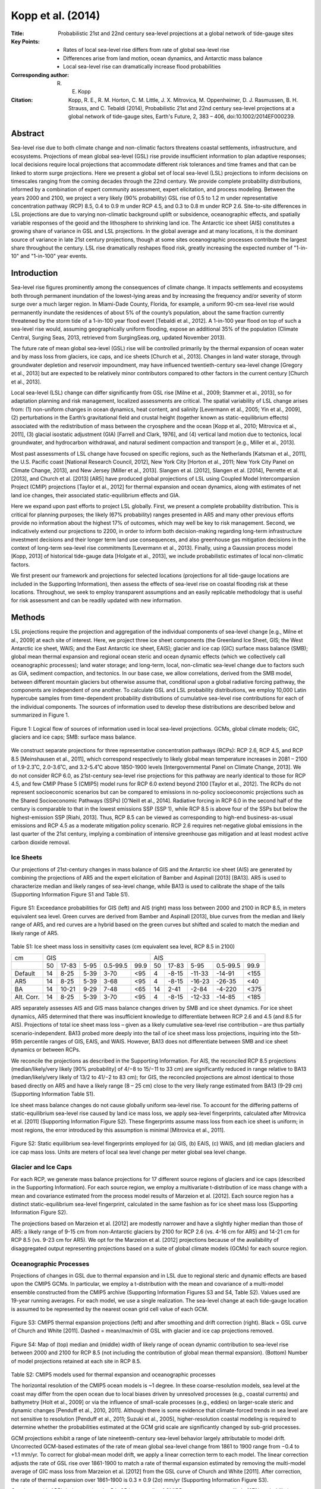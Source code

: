 ==================
Kopp et al. (2014)
==================

:Title: Probabilistic 21st and 22nd century sea-level projections at a global network of tide-gauge sites
:Key Points:
    - Rates of local sea-level rise differs from rate of global sea-level rise
    - Differences arise from land motion, ocean dynamics, and Antarctic mass balance
    - Local sea-level rise can dramatically increase flood probabilities

:Corresponding author: R. E. Kopp

:Citation: Kopp, R. E., R. M. Horton, C. M. Little, J. X. Mitrovica, M. Oppenheimer, D. J. Rasmussen, B. H. Strauss, and C. Tebaldi (2014), Probabilistic 21st and 22nd century sea-level projections at a global network of tide-gauge sites, Earth's Future, 2, 383 – 406, doi:10.1002/2014EF000239.

Abstract
--------

Sea-level rise due to both climate change and non-climatic factors threatens coastal settlements, infrastructure, and ecosystems. Projections of mean global sea-level (GSL) rise provide insufficient information to plan adaptive responses; local decisions require local projections that accommodate different risk tolerances and time frames and that can be linked to storm surge projections. Here we present a global set of local sea-level (LSL) projections to inform decisions on timescales ranging from the coming decades through the 22nd century. We provide complete probability distributions, informed by a combination of expert community assessment, expert elicitation, and process modeling. Between the years 2000 and 2100, we project a very likely (90% probability) GSL rise of 0.5 to 1.2 m under representative concentration pathway (RCP) 8.5, 0.4 to 0.9 m under RCP 4.5, and 0.3 to 0.8 m under RCP 2.6. Site-to-site differences in LSL projections are due to varying non-climatic background uplift or subsidence, oceanographic effects, and spatially variable responses of the geoid and the lithosphere to shrinking land ice. The Antarctic ice sheet (AIS) constitutes a growing share of variance in GSL and LSL projections. In the global average and at many locations, it is the dominant source of variance in late 21st century projections, though at some sites oceanographic processes contribute the largest share throughout the century. LSL rise dramatically reshapes flood risk, greatly increasing the expected number of "1-in-10" and "1-in-100" year events.

Introduction
------------

Sea-level rise figures prominently among the consequences of climate change. It impacts settlements and ecosystems both through permanent inundation of the lowest-lying areas and by increasing the frequency and/or severity of storm surge over a much larger region. In Miami-Dade County, Florida, for example, a uniform 90-cm sea-level rise would permanently inundate the residences of about 5% of the county’s population, about the same fraction currently threatened by the storm tide of a 1-in-100 year flood event [Tebaldi et al., 2012]. A 1-in-100 year flood on top of such a sea-level rise would, assuming geographically uniform flooding, expose an additional 35% of the population (Climate Central, Surging Seas, 2013, retrieved from SurgingSeas.org, updated November 2013).

The future rate of mean global sea-level (GSL) rise will be controlled primarily by the thermal expansion of ocean water and by mass loss from glaciers, ice caps, and ice sheets [Church et al., 2013]. Changes in land water storage, through groundwater depletion and reservoir impoundment, may have influenced twentieth-century sea-level change [Gregory et al., 2013] but are expected to be relatively minor contributors compared to other factors in the current century [Church et al., 2013].

Local sea-level (LSL) change can differ significantly from GSL rise [Milne et al., 2009; Stammer et al., 2013], so for adaptation planning and risk management, localized assessments are critical. The spatial variability of LSL change arises from: (1) non-uniform changes in ocean dynamics, heat content, and salinity [Levermann et al., 2005; Yin et al., 2009], (2) perturbations in the Earth’s gravitational ﬁeld and crustal height (together known as static-equilibrium effects) associated with the redistribution of mass between the cryosphere and the ocean [Kopp et al., 2010; Mitrovica et al., 2011], (3) glacial isostatic adjustment (GIA) [Farrell and Clark, 1976], and (4) vertical land motion due to tectonics, local groundwater, and hydrocarbon withdrawal, and natural sediment compaction and transport [e.g., Miller et al., 2013].

Most past assessments of LSL change have focused on specific regions, such as the Netherlands [Katsman et al., 2011], the U.S. Paciﬁc coast [National Research Council, 2012], New York City [Horton et al., 2011; New York City Panel on Climate Change, 2013], and New Jersey [Miller et al., 2013]. Slangen et al. [2012], Slangen et al. [2014], Perrette et al. [2013], and Church et al. [2013] [AR5] have produced global projections of LSL using Coupled Model Intercomparsion Project (CMIP) projections [Taylor et al., 2012] for thermal expansion and ocean dynamics, along with estimates of net land ice changes, their associated static-equilibrium eﬀects and GIA.

Here we expand upon past efforts to project LSL globally. First, we present a complete probability distribution. This is critical for planning purposes; the likely (67% probability) ranges presented in AR5 and many other previous efforts provide no information about the highest 17% of outcomes, which may well be key to risk management. Second, we indicatively extend our projections to 2200, in order to inform both decision-making regarding long-term infrastructure investment decisions and their longer term land use consequences, and also greenhouse gas mitigation decisions in the context of long-term sea-level rise commitments [Levermann et al., 2013]. Finally, using a Gaussian process model [Kopp, 2013] of historical tide-gauge data [Holgate et al., 2013], we include probabilistic estimates of local non-climatic factors.

We first present our framework and projections for selected locations (projections for all tide-gauge locations are included in the Supporting Information), then assess the effects of sea-level rise on coastal flooding risk at these locations. Throughout, we seek to employ transparent assumptions and an easily replicable methodology that is useful for risk assessment and can be readily updated with new information.


Methods
-------

LSL projections require the projection and aggregation of the individual components of sea-level change [e.g., Milne et al., 2009] at each site of interest. Here, we project three ice sheet components (the Greenland Ice Sheet, GIS; the West Antarctic ice sheet, WAIS; and the East Antarctic ice sheet, EAIS); glacier and ice cap (GIC) surface mass balance (SMB); global mean thermal expansion and regional ocean steric and ocean dynamic effects (which we collectively call oceanographic processes); land water storage; and long-term, local, non-climatic sea-level change due to factors such as GIA, sediment compaction, and tectonics. In our base case, we allow correlations, derived from the SMB model, between different mountain glaciers but otherwise assume that, conditional upon a global radiative forcing pathway, the components are independent of one another. To calculate GSL and LSL probability distributions, we employ 10,000 Latin hypercube samples from time-dependent probability distributions of cumulative sea-level rise contributions for each of the individual components. The sources of information used to develop these distributions are described below and summarized in Figure 1.

.. figure:: figures/kopp14/fig01.jpg
   :align: center
   :width: 50%

   Figure 1: Logical ﬂow of sources of information used in local sea-level projections. GCMs, global climate models; GIC, glaciers and ice caps; SMB: surface mass balance.

We construct separate projections for three representative concentration pathways (RCPs): RCP 2.6, RCP 4.5, and RCP 8.5 [Meinshausen et al., 2011], which correspond respectively to likely global mean temperature increases in 2081 – 2100 of 1.9-2.3˚C, 2.0-3.6˚C, and 3.2-5.4˚C above 1850-1900 levels [Intergovernmental Panel on Climate Change, 2013]. We do not consider RCP 6.0, as 21st-century sea-level rise projections for this pathway are nearly identical to those for RCP 4.5, and few CMIP Phase 5 (CMIP5) model runs for RCP 6.0 extend beyond 2100 [Taylor et al., 2012]. The RCPs do not represent socioeconomic scenarios but can be compared to emissions in no-policy socioeconomic projections such as the Shared Socioeconomic Pathways (SSPs) [O’Neill et al., 2014]. Radiative forcing in RCP 6.0 in the second half of the century is comparable to that in the lowest emissions SSP (SSP 1), while RCP 8.5 is above four of the SSPs but below the highest-emission SSP [Riahi, 2013]. Thus, RCP 8.5 can be viewed as corresponding to high-end business-as-usual emissions and RCP 4.5 as a moderate mitigation policy scenario. RCP 2.6 requires net-negative global emissions in the last quarter of the 21st century, implying a combination of intensive greenhouse gas mitigation and at least modest active carbon dioxide removal.

Ice Sheets
~~~~~~~~~~

Our projections of 21st-century changes in mass balance of GIS and the Antarctic ice sheet (AIS) are generated by combining the projections of AR5 and the expert elicitation of Bamber and Aspinall [2013] [BA13]. AR5 is used to characterize median and likely ranges of sea-level change, while BA13 is used to calibrate the shape of the tails (Supporting Information Figure S1 and Table S1).

.. figure:: figures/kopp14/figS01.png
   :align: center
   :width: 50%

   Figure S1:  Exceedance probabilities for GIS (left) and AIS (right) mass loss between 2000 and 2100 in RCP 8.5, in meters equivalent sea level. Green curves are derived from Bamber and Aspinall [2013], blue curves from the median and likely range of AR5, and red curves are a hybrid based on the green curves but shifted and scaled to match the median and likely range of AR5.

Table S1: Ice sheet mass loss in sensitivity cases (cm equivalent sea level, RCP 8.5 in 2100)

+------------+-------+-------+--------+---------+---------+-------+--------+--------+---------+---------+
|    cm      |                   GIS                      |                   AIS                       |
+------------+-------+-------+--------+---------+---------+-------+--------+--------+---------+---------+
|            |  50   | 17-83 |  5-95  | 0.5-99.5|  99.9   |  50   | 17-83  |  5-95  | 0.5-99.5|  99.9   |
+------------+-------+-------+--------+---------+---------+-------+--------+--------+---------+---------+
|   Default  |  14   | 8-25  |  5-39  | 3-70    |  <95    |  4    | -8-15  | -11-33 | -14-91  | <155    |
+------------+-------+-------+--------+---------+---------+-------+--------+--------+---------+---------+
|    AR5     |  14   | 8-25  |  5-39  | 3-68    |  <95    |  4    | -8-15  | -16-23 | -26-35  | <40     |
+------------+-------+-------+--------+---------+---------+-------+--------+--------+---------+---------+
|    BA      |  14   | 10-21 |  9-29  | 7-48    |  <65    |  14   | 2-41   | -2-84  | -4-220  | <375    |
+------------+-------+-------+--------+---------+---------+-------+--------+--------+---------+---------+
| Alt. Corr. |  14   | 8-25  |  5-39  | 3-70    |  <95    |  4    | -8-15  | -12-33 | -14-85  | <185    |
+------------+-------+-------+--------+---------+---------+-------+--------+--------+---------+---------+


AR5 separately assesses AIS and GIS mass balance changes driven by SMB and ice sheet dynamics. For ice sheet dynamics, AR5 determined that there was insufficient knowledge to differentiate between RCP 2.6 and 4.5 (and 8.5 for AIS). Projections of total ice sheet mass loss – given as a likely cumulative sea-level rise contribution – are thus partially scenario-independent. BA13 probed more deeply into the tail of ice sheet mass loss projections, inquiring into the 5th-95th percentile ranges of GIS, EAIS, and WAIS. However, BA13 does not differentiate between SMB and ice sheet dynamics or between RCPs.

We reconcile the projections as described in the Supporting Information. For AIS, the reconciled RCP 8.5 projections (median/likely/very likely [90% probability] of 4/−8 to 15/−11 to 33 cm) are significantly reduced in range relative to BA13 (median/likely/very likely of 13/2 to 41/−2 to 83 cm); for GIS, the reconciled projections are almost identical to those based directly on AR5 and have a likely range (8 – 25 cm) close to the very likely range estimated from BA13 (9-29 cm) (Supporting Information Table S1).

Ice sheet mass balance changes do not cause globally uniform sea-level rise. To account for the differing patterns of static-equilibrium sea-level rise caused by land ice mass loss, we apply sea-level fingerprints, calculated after Mitrovica et al. [2011] (Supporting Information Figure S2). These ﬁngerprints assume mass loss from each ice sheet is uniform; in most regions, the error introduced by this assumption is minimal [Mitrovica et al., 2011].

.. figure:: figures/kopp14/figS02.png
   :align: center
   :width: 50%

   Figure S2: Static equilibrium sea-level fingerprints employed for (a) GIS, (b) EAIS, (c) WAIS, and (d) median glaciers and ice cap mass loss. Units are meters of local sea level change per meter global sea level change.


Glacier and Ice Caps
~~~~~~~~~~~~~~~~~~~~

For each RCP, we generate mass balance projections for 17 different source regions of glaciers and ice caps (described in the Supporting Information). For each source region, we employ a multivariate t-distribution of ice mass change with a mean and covariance estimated from the process model results of Marzeion et al. [2012]. Each source region has a distinct static-equilibrium sea-level fingerprint, calculated in the same fashion as for ice sheet mass loss (Supporting Information Figure S2).

The projections based on Marzeion et al. [2012] are modestly narrower and have a slightly higher median than those of AR5: a likely range of 9-15 cm from non-Antarctic glaciers by 2100 for RCP 2.6 (vs. 4-16 cm for AR5) and 14-21 cm for RCP 8.5 (vs. 9-23 cm for AR5). We opt for the Marzeion et al. [2012] projections because of the availability of disaggregated output representing projections based on a suite of global climate models (GCMs) for each source region.


Oceanographic Processes
~~~~~~~~~~~~~~~~~~~~~~~

Projections of changes in GSL due to thermal expansion and in LSL due to regional steric and dynamic effects are based upon the CMIP5 GCMs. In particular, we employ a t-distribution with the mean and covariance of a multi-model ensemble constructed from the CMIP5 archive (Supporting Information Figures S3 and S4, Table S2). Values used are 19-year running averages. For each model, we use a single realization. The sea-level change at each tide-gauge location is assumed to be represented by the nearest ocean grid cell value of each GCM.

.. figure:: figures/kopp14/figS03.png
   :align: center
   :width: 50%

   Figure S3: CMIP5 thermal expansion projections (left) and after smoothing and drift correction (right). Black = GSL curve of Church and White [2011]. Dashed = mean/max/min of GSL with glacier and ice cap projections removed.

   
.. figure:: figures/kopp14/figS04.png
   :align: center
   :width: 50%

   Figure S4: Map of (top) median and (middle) width of likely range of ocean dynamic contribution to sea-level rise between 2000 and 2100 for RCP 8.5 (not including the contribution of global mean thermal expansion). (Bottom) Number of model projections retained at each site in RCP 8.5.


Table S2: CMIP5 models used for thermal expansion and oceanographic processes

The horizontal resolution of the CMIP5 ocean models is ~1 degree. In these coarse-resolution models, sea level at the coast may differ from the open ocean due to local biases driven by unresolved processes (e.g., coastal currents) and bathymetry [Holt et al., 2009] or via the influence of small-scale processes (e.g., eddies) on larger-scale steric and dynamic changes [Penduff et al., 2010, 2011]. Although there is some evidence that climate-forced trends in sea level are not sensitive to resolution [Penduff et al., 2011; Suzuki et al., 2005], higher-resolution coastal modeling is required to determine whether the probabilities estimated at the GCM grid scale are significantly changed by sub-grid processes.

GCM projections exhibit a range of late nineteenth-century sea-level behavior largely attributable to model drift. Uncorrected GCM-based estimates of the rate of mean global sea-level change from 1861 to 1900 range from −0.4 to +1.1 mm/yr. To correct for global-mean model drift, we apply a linear correction term to each model. The linear correction adjusts the rate of GSL rise over 1861-1900 to match a rate of thermal expansion estimated by removing the multi-model average of GIC mass loss from Marzeion et al. [2012] from the GSL curve of Church and White [2011]. After correction, the rate of thermal expansion over 1861–1900 is 0.3 ± 0.9 (2σ) mm/yr (Supporting Information Figure S3).

Consistent with AR5’s judgment that the 5th-95th percentile of CMIP5 output represents a likely (67% probability) range for global mean thermal expansion, we multiply the standard deviation of the t-distribution for oceanographic processes by 1.7.

Land Water Storage
~~~~~~~~~~~~~~~~~~

Following the approach of Rahmstorf et al. [2012], we estimate GSL change due to changes in water storage on land based upon the relationship between such changes and population (Supporting Information Figure S5). For changes in reservoir storage, we use the historical cumulative impoundment estimate of Chao et al. [2008]. We assume that reservoir construction is a sigmoidal function of population:

.. math::

   I = a \times \mathrm{erf}\left(\frac{{P(t) - b}}{{c}}\right) + I_0
   
where I is impoundment expressed in mm equivalent sea level (esl), P(t) is world population as a function of time, and the remaining variables are constants. The results imply a maximum additional impoundment of 6 mm (esl) on top of the current 30 mm; based on the discrepancy between the “nominal” and “actual” impoundment estimated by Chao et al. [2008], we conservatively allow a 2σ error in this estimate of ±50 %.

For the rate of groundwater depletion, we fit the estimates of Wada et al. [2012] and Konikow [2011] as linear functions of population, forced through the origin. The estimate of Wada et al. [2012] is based on fluxes estimated from a global hydrological model of groundwater recharge and a global database of groundwater abstraction, while that of Konikow [2011] uses a range of approaches depending on the data available for each aquifer. We take the mean and standard deviation of the two slopes estimated (0.06 ± 0.02 mm/yr/billion people) and allow an additional 2 error of ±50%, a level based upon the errors estimated by the authors of the two impoundment studies. In our main calculation, we do not include the water resource assessment model-based estimate of Pokhrel et al. [2012], which is about a factor of three higher than the other two estimates; we include this estimate in a sensitivity case.

We employ population projections derived from United Nations Department of Economics and Social Aﬀairs [2014]. We treat population as distributed following a triangular distribution, with the median, minimum, and maximum values corresponding to the middle, low, and high U.N. scenarios (10.9, 6.8, and 16.6 billion people in 2100, respectively). For scenarios in which population declines, we allow some reduction in impoundment, but do not allow impoundment to decrease below its year 2000 level.


Glacial Isostatic Adjustment, Tectonics, and Other Non-Climatic Local Effects
~~~~~~~~~~~~~~~~~~~~~~~~~~~~~~~~~~~~~~~~~~~~~~~~~~~~~~~~~~~~~~~~~~~~~~~~~~~~~

GIA, tectonics, and other non-climatic local effects that can be approximated as linear trends over the twentieth century are assumed to continue unchanged in the 21st and 22nd centuries. This is a good assumption for GIA, but imperfect for other processes. Tectonic processes can operate unsteadily, and a linear trend estimated from the historical record may be inaccurate. LSL rise related to fluid withdrawal is subject to engineering, resource depletion, market factors and policy controls, and might either increase or decrease in the future relative to historical levels. In addition, the trend estimates can encompass slow ocean dynamic changes that are close to constant over the historical record but could change in the future. Nonetheless, for a global analysis, assuming the continuation of observed historical changes offers the best currently feasible approach.

We estimate historical rates using a spatiotemporal Gaussian process model akin to that employed by Kopp [2013]. Sea level as recorded in the tide-gauge records (Permanent Service for Mean Sea Level, Tide-gauge data, retrieved from http://www.psmsl.org/data/obtaining/, accessed January 2014) is represented as the sum of three Gaussian processes: (1) a globally uniform process, (2) a regionally varying, temporally linear process, and (3) a regionally varying, temporally autocorrelated non-linear process. We allow for spatial non-stationarity in the Gaussian process prior by optimizing the hyperparameters separately for each of 15 regions (Supporting Information Table S4 and Figure S6). The posterior estimate of the second (linear) process at each site is used for forward projections. Mathematical details are provided in the Supporting Information.

Table S4: Optimized model hyperparameters by region


.. figure:: figures/kopp14/figS06.png
   :align: center
   :width: 50%

   Figure S6: Tide gauge sites and regions used in background rate calculation.


Post-2100 Projections
~~~~~~~~~~~~~~~~~~~~~

Indicative post-2100 projections are developed according to the methods described in the previous sections. For ice sheet mass balance, we continue the constant 21st century acceleration. For non-climatic factors that are approximated as linear in the 21st century, we continue the constant 21st century rate. For land water storage, we extend the population projections using the 22nd century growth rates of United Nations Department of Economics and Social Aﬀairs [2004] and use the same relationships of impoundment and groundwater depletion to population as in the 21st century (Supporting Information Figure S5). The number of GCM-based model results for GIC and oceanographic processes drops significantly beyond 2100 (Supporting Information Table S2), leading in these terms to a modest discontinuity and a reduction in variance in these terms at the start of the 22nd century (Supporting Information Figure S7). Acknowledging the limitations of these assumptions, we present post-2100 projections in tables rounded to the nearest decimeter.

Flood Probabilities
~~~~~~~~~~~~~~~~~~~

To examine the implications of our projections for coastal flooding, we combine Latin hypercube samples from the sea-level distribution for an illustrative subset of sites with maximum-likelihood generalized Pareto distributions (GPDs) estimated from observed storm tides after Tebaldi et al. [2012], updated to use the full historic record of hourly water levels available at each location. Hourly data for non-U.S. sites are from the University of Hawaii Sea Level Center (retrieved from uhslc.soest.hawaii.edu, May 2014). The estimated GPDs do not take into account any future changes in storm frequency, intensity, or track [e.g., Knutson et al., 2010], so projected future flood probabilities should be viewed primarily as an illustration.

Using the maximum-likelihood GPDs, we compute return levels corresponding to a set of representative return periods (e.g., the 1-in-10 or 1-in-100 year flood events). For each decade of each realization of LSL change, we then add the projected sea-level change and re-estimate a GPD. The result for each realization is a trajectory of probabilities over time for each of the original return levels. For example, for the 10-year event, the initial probability at 2000 is 10% per year and increases over time as sea-level rises. Cumulatively summing each decade’s expectation through the century, we compute the expected number of the original events by 2100. Under stationary sea levels, there would be one expected 1-in-100 year event and ten expected 1-in-10 year events between 2001 and 2100.


Sea-Level Projections
---------------------

Mean Global Sea-Level Projections
~~~~~~~~~~~~~~~~~~~~~~~~~~~~~~~~~

The cumulative 21st century GSL contribution of each component is shown in Figure 2 (for RCP 8.5) and in Table 1 and Supporting Information Figure S7 (for all RCPs). In the 21st century, thermal expansion and GIC provide the largest contributions to the median outcome and have narrower uncertainty ranges than the ice sheet contributions. AIS has the broadest uncertainty range, extending from a small negative contribution to sea level (presumably due to warming-induced increased snow accumulation) to a large positive contribution (requiring a substantial and/or widespread dynamic change).


.. figure:: figures/kopp14/fig02.jpg
   :align: center
   :width: 50%

   Figure 2: Projections of cumulative contributions of (a) the Greenland ice sheet, (b) the Antarctic ice sheet, (c) thermal expansion, and (d) glaciers to sea-level rise in RCP 8.5. Heavy = median, light = 67% range, dashed = 5th – 95th percentile; dotted = 0.5th-99.5th percentiles.


**Table 1**: GSL Projections. TE: Thermal expansion, LWS: Land water storage, H14: Horton et al. [2014], J12: Jevrejeva et al. [2012], S12: Schaeffer et al. [2012]. All values are cm above 2000 CE baseline except for AR5, which is above a 1986–2005 baseline.

+----------------------------------+----------------------------------------------+-------------------------------------+-------------------------------------+
|                                  |               RCP 8.5                        |               RCP 4.5               |               RCP 2.6               |
+----------------------------------+----+----------+-----------+-----------+------+----+-------+------+----------+------+----+-------+------+----------+------+
|             cm                   | 50 | 17-83    | 5-95      | 0.5-99.5  | 99.9 | 50 | 17-83 | 5-95 | 0.5-99.5 | 99.9 | 50 | 17-83 | 5-95 | 0.5-99.5 | 99.9 |
+----------------------------------+----+----------+-----------+-----------+------+----+-------+------+----------+------+----+-------+------+----------+------+
| 2100 - Components                                                                                                                                           |
+----------------------------------+----+----------+-----------+-----------+------+----+-------+------+----------+------+----+-------+------+----------+------+
| GIC                              | 18 | 14-21    | 11-24     | 7-29      | <30  |    |       |      |          |      |    |       |      |          |      |
+----------------------------------+----+----------+-----------+-----------+------+----+-------+------+----------+------+----+-------+------+----------+------+
| GIS                              | 14 | 8-25     | 5-39      | 3-70      | <95  |    |       |      |          |      |    |       |      |          |      |
+----------------------------------+----+----------+-----------+-----------+------+----+-------+------+----------+------+----+-------+------+----------+------+
| AIS                              |  4 | -8 to 15 | -11 to 33 | -14 to 91 | <155 |    |       |      |          |      |    |       |      |          |      |
+----------------------------------+----+----------+-----------+-----------+------+----+-------+------+----------+------+----+-------+------+----------+------+
| TE                               | 37 | 28-46    | 22-52     | 12-62     | <65  |    |       |      |          |      |    |       |      |          |      |
+----------------------------------+----+----------+-----------+-----------+------+----+-------+------+----------+------+----+-------+------+----------+------+
| LWS                              |  5 | 3-7      | 2-8       | -0 to 11  | <11  |    |       |      |          |      |    |       |      |          |      |
+----------------------------------+----+----------+-----------+-----------+------+----+-------+------+----------+------+----+-------+------+----------+------+


.. figure:: figures/kopp14/figS07.png
   :align: center
   :width: 50%

   Figure S7: Projections of (a) Greenland ice sheet, (b) Antarctic ice sheet, (c) thermal expansion, and (d) glacier contributions to sea-level rise in RCP 8.5 (red), RCP 4.5 (blue) and RCP 2.6 (green). Heavy = median, dashed = 67% range.


Adding samples from the component distributions together indicates a likely GSL rise (Figure 3 and Table 1) in RCP 8.5 of 0.6 – 1.0 m by 2100, with a very likely range of 0.5 – 1.2 m and a virtually certain (99% probability) range of 0.4 – 1.8 m. The right-skewed “fat tail” of the projections arises from the ice sheet components. Even in the low-emissions RCP 2.6 pathway, sea-level rise by 2100 very likely exceeds the 32 cm that would be projected from a simple linear continuation of the 1993 – 2009 rate [Church and White, 2011].

.. figure:: figures/kopp14/fig03.jpg
   :align: center
   :width: 50%

   Figure 3: Projections of GSL rise for the three RCPs. Heavy = median, dashed = 5th – 95th percentile, dotted = 0.5th – 99.5th percentiles.

Through the middle of the current century, GSL rise is nearly indistinguishable between the three forcing pathways (Figure 3 and Table 1). Only in the second half of the century do differences of >6 cm begin to emerge in either the median or the tails of the projections. By 2100, median projections reach 0.8 m for RCP 8.5, 0.6 m for RCP 4.5 and 0.5 m for RCP 2.6. By 2200, upper tail outcomes are clearly higher in the high-forcing pathway, yet there remains significant overlap in the ranges of all three pathways, with likely GSL rise by 2200 of 1.3 – 2.8 m in RCP 8.5 and 0.5 – 1.6 m in RCP 2.6. The overlap between RCPs is due in significant part to the large and scenario-independent uncertainty of AIS dynamics, even as the thermal expansion, GIC and, to a lesser extent, GIS contributions begin to differentiate (Supporting Information Figure S7).

The importance of different components to the GSL uncertainty varies with time. While in 2020 about two-thirds of the total variance in GSL is due to uncertainty in projections of thermal expansion, by 2050 in RCP 8.5 changes in ice sheet volume are responsible for more than half the variance and changes in thermal expansion for only about one-third. By 2100, AIS alone is responsible for half the variance, with an additional 30% due to GIS uncertainty and only 15% due to uncertainty in thermal expansion (Figure 4). Because the uncertainty in AIS mass loss is largely scenario-independent, its dominant contribution to variance holds across RCPs; indeed, it is even more dominant in lower emissions pathways where the contributions from other sources are smaller and more strongly constrained (Supporting Information Figure S8).

.. figure:: figures/kopp14/fig04.jpg
   :align: center
   :width: 50%

   Figure 4: Sources of variance in raw (a, c) and fractional terms (b, d), globally (a – b) and at New York City (c – d) in RCP 8.5. AIS: Antarctic ice sheet, GIS: Greenland ice sheet, TE: thermal expansion, Ocean: oceanographic processes, GIC: glaciers and ice caps, LWS: land water storage, Bkgd: local background effects.


.. figure:: figures/kopp14/figS08.png
   :align: center
   :width: 50%

   Figure S8: Sources of variance in raw (left) and fractional terms (right), for a range of sites under RCP 2.6.

Comparison With Other Global Projections
~~~~~~~~~~~~~~~~~~~~~~~~~~~~~~~~~~~~~~~~

By construction, our *likely* projections of GSL in 2100 are close to those of AR5 (Table 1), though differ slightly (e.g., in RCP 8.5 in 2100, 0.6 – 1.0 m vs. AR5’s 0.5 – 1.0 m) due to: (1) the drift correction to a possibly non-zero (0.3 ± 0.9 mm/yr) background thermal expansion, (2) the use of Marzeion et al. [2012] for GIC, and (3) the use of a year 2000 as opposed to 1985 – 2005 baseline. AR5 projections of GSL rise are lower than those from other sources, such as semi-empirical models [Rahmstorf , 2007; Schaeﬀer et al., 2012; Vermeer and Rahmstorf , 2009] and expert surveys [Horton et al., 2014]. However, AR5 only projects likely ranges; higher magnitudes of ice loss are implied if less likely outcomes are considered [Little et al., 2013a].

By using plausible information to complement the AR5 analysis, we project a very likely GSL rise in 2100 of 0.4 – 0.9 m for RCP 4.5, which compares to the 90% probability semi-empirical projections of 0.5 – 1.1 m [Jevrejeva et al., 2012] and 0.6 – 1.2 m [Schaeffer et al., 2012]. The widths of the semi-empirical very likely ranges are similar to those of our projections, with the entire distribution shifted to higher values. The 95th percentiles of these two semi-empirical projections resemble the 98th and 99th percentiles of our projection, respectively.

Horton et al. [2014] conducted a survey of 90 experts with a substantial published record in sea-level research. Their survey found likely/very likely sea-level rise by 2100 of 0.7 – 1.2/0.5 – 1.5 m under RCP 8.5 and 0.4 – 0.6/0.3 – 0.7 m under RCP 2.6. Our projections for RCP 2.6 are similar to those of the surveyed experts, with a slightly fatter upper tail, while the experts’ responses for RCP 8.5 are considerably fatter-tailed than our projections. The surveyed experts’ 83rd and 95th percentiles correspond to our 95th and 99th percentiles, respectively. Although Horton et al. [2014] did not probe the reasons why their surveyed experts different from AR5, we suggest it may be related to expectations about the behavior of Antarctica. As noted previously, high-end estimates of Antarctic mass loss from the expert elicitation of BA13 are higher than would be expected from the likely range of AR5 projections; our reconciled ice sheet projections significantly lower this contribution. (See also the sensitivity tests in section 4 for comparison.)

Our 99.9th percentile estimate for 2100 under RCP 8.5, 2.5 m, is consistent with other estimates of the maximum physically possible rate of sea-level rise in the 21st century [e.g., Miller et al., 2013]. It is higher than the 2.0 m estimate of Pfeffer et al. [2008], which corresponds to our 99.7th percentile. Comparing the individual contribution to Pfeffer et al.’s high-end projection shows that their projected GIC mass loss (55 cm) exceeds our highest projected value (32 cm), while their projections of GIS and AIS mass loss (53 and 62 cm, respectively) correspond to our 98th and 99th percentiles. Their projection of thermal expansion (30 cm) includes no uncertainty and corresponds to our 22nd percentile [cf., Sriver et al., 2012]. They do not include changes in sea-level rise resulting from changes in land water storage. As noted previously, the tail of the sea-level rise projections is dominated by the uncertainty in AIS mass loss, which is lower in Pfeffer et al. [2008] than in either our projections or BA13.

Local Sea-Level Projections: Patterns
~~~~~~~~~~~~~~~~~~~~~~~~~~~~~~~~~~~~~

Figure 5 displays the median LSL projections for RCP 8.5 in 2100 and the projection uncertainty, as reflected by the difference between the 17th and 83rd percentile levels. In Figure 6, we illustrate the relationship between LSL and GSL using three indices: (1) the median value of R, which we define as the ratio of LSL change driven by land ice and oceanographic components to GSL change driven by those same components (Figure 6a), (2) the uncertainty in R, reflected in Figure 6b by the difference between its 17th and 83rd percentile levels, and (3) the magnitude and uncertainty of background, non-climatic LSL change (Figure 6c). For sites where R is close to 1 and exhibits little uncertainty, GSL projections with adjustment for local land motion provide a reasonable estimate of LSL; for other sites, more detailed projections, such as those in this article, are necessary.

.. figure:: figures/kopp14/fig05.jpg
   :align: center
   :width: 50%

   Figure 5: (a) Median projection and (b) width of likely range of local sea-level rise (m) in 2100 under RCP 8.5.

.. figure:: figures/kopp14/fig06.jpg
   :align: center
   :width: 50%

   Figure 6: (a) Median ratio R of climatically driven LSL change to climatically driven GSL exchange (i.e., excluding land water storage and local land motion) in RCP 8.5 in 2100; (b) width of the 17th – 83rd percentile range of R; (c) mean estimates of background rate of sea-level rise due to GIA, tectonics, and other local factors (mm/yr). Open circles in bottom indicate sites where 2 $\sigma$ range spans zero.

The median value of R (Figure 6a) is within 5 % of unity at about a quarter of tide-gauge sites, with higher values in much of Oceania, the Indian Ocean, and southern Africa resulting from the static-equilibrium effects of land ice mass loss. R generally declines toward higher latitudes due to static-equilibrium effects, but with values elevated in northeastern North America and to a lesser extent the North and Baltic Seas by oceanographic processes. This pattern — with sea-level rise dampened near land ice and enhanced far from it and in the northwestern North Atlantic — resembles that found by previous studies [Kopp et al., 2010; Perrette et al., 2013; Slangen et al., 2012, 2014]. Uncertainty in R (Figure 6b) is also relatively small (likely range width of < 30 %) in the inhabited southern hemisphere and low-latitude northern hemisphere, with the range increasing northwards due to both the sensitivity of static-equilibrium effects to the particular distribution of shrinking land ice reservoirs and — especially in northeastern North America, the Baltic Sea, and the Russian Arctic — uncertainty in oceanographic processes (Supporting Information Figure S4).

Added on top of the climatically driven factors reflected in R are the global effects of land water storage (not shown in Figure 6) and the effects of local land motion (Figure 6c). Moderately high rates of land subsidence can be associated with GIA, as in the northeastern United States (e.g., 1.3 ± 0.2 mm/yr at New York City), while more extreme rates generally include contributions from fluid withdrawal, delta processes, and/or tectonics. Subsidence driven by fluid withdrawal and delta processes is high at sites such as Bangkok, Thailand (background rate of 11.9 ± 1.1 mm/yr at the Fort Phracula Chomklao tide gauge), Grand Isle, Louisiana (7.2 ± 0.5 mm/yr), Manila, the Philippines (background rate of 4.9 ± 0.6 mm/yr), and Kolkata, India (5.1 ± 1.0 mm/yr). Episodic tectonic factors play an important role in both subsidence and uplift in Japan, where average background rates can range from − 5.2 ± 0.7 mm/yr at Onahama to 18.0 ± 1.6 mm/yr at Toba. At high latitudes, GIA-related uplift gives rise to high background rates of sea-level fall, as can be seen in places like Juneau, Alaska, (− 14.9 ± 0.5 mm/yr), and Ratan, Sweden (− 9.3 ± 0.2 mm/yr). While some previous global projections have used physical models to incorporate GIA [e.g., Slangen et al., 2012, 2014], the current projections are to our knowledge the first to employ observationally based rates.

Local Sea-Level Projections: Examples
~~~~~~~~~~~~~~~~~~~~~~~~~~~~~~~~~~~~~

To illustrate the importance of local factors for sea-level rise projections, we consider several sites along the coasts of the United States where different factors dominate LSL change (Tables 2 and 3). While we focus on projections for RCP 8.5 as a way of highlighting the differences between GSL and LSL, similar considerations apply to other RCPs, which are shown in the tables.

**Table 2**: LSL Projections for New York, NY, USA (Bkgd: 1.31 ± 0.18 mm/yr), Sewell’s Point, VA, USA (Bkgd: 2.45 ± 0.29 mm/yr), Key West, FL, USA (Bkgd: 0.46 ± 0.41 mm/yy), Galveston, TX, USA (Bkgd: 4.56 ± 0.27 mm/yr), San Francisco, CA, USA (Bkgd: − 0.08 ± 0.18 mm/yr), Juneau, AK, USA (Bkgd: − 14.91 ± 0.53 mm/yr), Honolulu, HI, USA (Bkgd: − 0.20 ± 0.39 mm/yr), Cuxhaven, Germany (Bkgd: 1.00 ± 0.17 mm/yr), Stockholm, Sweden (Bkgd: − 5.01 ± 0.12 mm/yr), Kushimoto, Japan (Bkgd: 1.46 ± 0.80 mm/yr), Valparaiso, Chile (Bkgd: − 2.47 ± 0.79 mm/yr) in RCP 8.5, RCP 4.5 and RCP 2.6 emission scenarios.

**Table 3**: Components of LSL rise in 2100 for New York, NY, USA, Sewell’s Point, VA, USA, Key West, FL, USA, Galveston, TX, USA, San Francisco, CA, USA, Juneau, AK, USA, Honolulu, HI, USA, Cuxhaven, Germany, Stockholm, Sweden, Kushimoto, Japan, Valparaiso, Chile in RCP 8.5, RCP 4.5 and RCP 2.6 emission scenarios.

New York City experiences greater-than-global sea-level rise under almost all plausible projections, with a likely range of 0.7 – 1.3 m by 2100 under RCP 8.5. Three factors enhance sea-level rise at New York. First, due to its location on the subsiding peripheral bulge of the former Laurentide Ice Sheet, the site experiences GIA-related sea-level rise of 1.3 ± 0.2 mm/yr. Second, the rotational effects of WAIS mass loss increase
the region’s sea-level response to WAIS mass loss by about 20% [Mitrovica et al., 2009]. Third, as noted
in earlier papers [Kopp et al., 2010; Yin et al., 2009; Yin and Goddard, 2013], changes in the Gulf Stream may result in dynamic sea-level rise in the mid-Atlantic United States. This enhancement can be seen by examining the difference between oceanographic sea-level rise at New York and the global average, which has a median of 14 cm and a likely range of −6 to +35 cm. These three effects are partially counteracted by the ∼55 % reduction in the sea-level response due to GIS mass loss, associated with the gravitationally induced migration of water away from of this relatively proximal ice mass. Indeed, the climatic factors that amplify and reduce LSL rise relative to GSL rise are nearly balanced in the median projection (R = 1.03, with a likely range of 0.73 – 1.30), with GIA effects pushing local rise to levels that exceed the global rise.

Sewell’s Point in Norfolk, VA, is projected to experience higher-than-global mean sea-level rise due to the same factors as New York City: subsidence due to GIA, enhanced influence of WAIS mass loss, and exposure to changes in the Gulf Stream. Being located farther south along the U.S. East Coast, Norfolk experiences somewhat smaller ocean dynamic changes (median and likely ocean dynamic sea-level rise increment of 9 cm and −8 to 26 cm) but greater sea-level rise due to GIS mass loss (experiencing about ∼45 % less sea-level rise than the global mean). Its R value (1.00, likely range of 0.75 – 1.22) is similar to New York City. However, whereas New York City sits upon bedrock, Norfolk is located on the soft sediments of the Coastal Plain [Miller et al., 2013]. As a consequence, it is exposed to sea-level rise due to both natural sediment compaction and compaction caused by groundwater withdrawal, which increases the background non-climatic rate of sea-level rise to 2.5 ± 0.3 mm/yr. Accordingly, the likely range of LSL rise for RCP 8.5 in 2100 is 0.8 – 1.3 m.

Sea-level rise at Key West, Florida, is closer to the global mean, with a likely range in RCP 8.5 by 2100 of 0.6 – 1.1 m (median R = 1.00, likely range of 0.83 – 1.15, background rise of 0.5 ± 0.4 mm/yr). By contrast, the deltaic western Gulf of Mexico coastline experiences some of the fastest rates of sea-level rise in the world as a result of groundwater withdrawal and hydrocarbon production [Kolker et al., 2011; White and Tremblay, 1995]. At Galveston, Texas, a background subsidence rate of 4.6 ± 0.3 mm/yr drives a likely range of sea-level rise by 2100 in RCP 8.5 of 1.0 – 1.5 m. Because the uncertainty in subsidence rate is small relative to other sources of uncertainty, this causes a shift in the range rather than a broadening of overall uncertainty, as occurs at New York City (reflected in a likely R of 0.78 – 1.13, which is narrower than at New York City).

The Paciﬁc Coast of the contiguous United States is subject to considerable short length-scale sea-level rise variability due to tectonics, as can be seen by comparing the background non-climatic rate of sea-level rise at Los Angeles (− 1.1 ± 0.3 mm/yr) and nearby Santa Monica (− 0.6 ± 0.3 mm/yr). In general, sea-level rise on this coast is close to the global average, with a likely range in 2100 under RCP 8.5 at San Francisco of 0.6 – 1.0 m (median R = 0.96, likely 0.84 – 1.08, background rate of − 0.1 ± 0.2 mm/yr). The slightly lower-than-global projection is a result of smaller Greenland and GIC contributions due to proximity to these land ice reservoirs, though counterbalanced by enhanced sea-level rise from AIS mass loss. Ocean dynamic factors are projected to play a minimal role.

Farther north, the proximity of historic and modern glaciers controls LSL projections. At Juneau, predicted sea-level rise is dominated by a glacio-isostatic sea-level fall of 14.9 ± 0.5 mm/yr, interpreted as resulting primarily from the ongoing response to post-Little Ice Age glacial mass loss, with a secondary contribution from post-Last Glacial Maximum GIA [Larsen et al., 2005]. Moreover, shrinking glaciers in Alaska and western Canada cause about 2.4 mm of LSL fall at Juneau for every mm of global sea-level rise, which reduces the overall magnitude of sea-level rise caused by projected glacial mass loss (median R = 0.71, likely 0.59 – 0.83). As a consequence, under RCP 8.5 Juneau is likely to experience a sea level fall of 0.7 – 1.1 m by 2100.

Hawai‘i and other central Paciﬁc islands experience significantly greater-than-average sea-level rise resulting from land ice mass loss (20% enhancement for GIS, EAIS, and the median combination of shrinking glaciers, and 30% for WAIS, giving rise to median R = 1.13 and likely 0.98 – 1.26). The likely range of sea-level rise at Honolulu, Hawai‘i, is slightly higher than the global mean (0.6 – 1.1 m in 2100 under RCP 8.5, with a background rate of − 0.2 ± 0.4 mm/yr). The amplification relative to the global mean is more apparent in the tail of the projections, where ice sheet mass loss contributions constitute a larger proportion of the sea-level rise. As a consequence, the tail of sea-level rise is fatter at Hawai‘i than globally, with a 95th percentile in RCP 8.5 of 1.4 m (compared to GSL of 1.2 m) and a 99.5th percentile of 2.1 m (compared to GSL of 1.8 m).

A similar range of behaviors is seen outside the United States. At Cuxhaven, on the German North Sea coast, a slightly higher-than-global likely range of 0.6 – 1.1 m arises from a background subsidence rate of 1.0 ± 0.2 mm/yr. Because of its relative proximity to Greenland, Cuxhaven is less exposed to climatically driven sea-level rise than average (median R = 0.89, likely 0.62 – 1.15); unlike sites in eastern North America that are similarly close to Greenland, it does not experience a countervailing oceanographic sea-level rise. The city of Stockholm, Sweden, like Juneau, is experiencing a strong GIA-related uplift of −5.0 ± 0.1 mm/yr, leading to a likely sea-level rise of −0.4 to +0.8 m. Being farther from a large, actively shrinking glacier, however, Stockholm is in the median more exposed than Juneau to climatically driven sea-level change (median R = 0.83, likely 0.41 – 1.20).

Like Honolulu, the town of Kushimoto, in Wakayama Prefacture, Japan, is in the far-ﬁeld of the major ice sheets and most major glaciers. It is also exposed to a likely ocean dynamic sea-level rise of −5 to +18 cm in 2100. Together, these factors lead to a median R = 1.14, likely 0.98 – 1.28. Kushimoto also is experiencing tectonic subsidence, leading to a likely sea-level rise in 2100 of 0.8 – 1.3 m.

The city of Valparaiso, on the Chilean Paciﬁc coast, is experiencing tectonic uplift of 2.5 ± 0.8 and exposed to a likely ocean dynamic sea-level fall of −2 to 9 cm. Although it experiences about 30% less-than-global sea-level rise due to WAIS mass loss, it experiences a larger-than-average response to GIS, EAIS, and most glaciers; accordingly its overall sensitivity to sea-level rise is close to the global average (median R = 0.99, likely 0.90 – 1.08). All these factors together yield a likely 2100 sea-level rise 0.4 – 0.8 m.


Variance and Sensitivity Assessment
-----------------------------------

As shown in the previous section, LSL rise is controlled by different factors — both climatic and non-climatic — at different locations and intervals over the next two centuries. The analysis also reveals that the adopted risk tolerance (choice of exceedance probability) influences the importance of different components. Median outcomes will vary regionally, driven strongly by varying levels of subsidence and, in certain regions, oceanographic processes. High-end (low-probability) outcomes are driven, globally and in most locations, by uncertainty in the ice sheet contribution, with the Antarctic signal becoming dominant in the highest end of the tail, particularly later in the century (Figure 4 and Supporting Information Figures S8 and S9). This contribution varies less by location.

.. figure:: figures/kopp14/figS09.png
   :align: center
   :width: 50%

   Figure S9: Sources of variance in raw (left) and fractional terms (right), for a range of sites under RCP 8.5.


To test the robustness of our results, we examine three alternate assumptions regarding ice sheet mass loss and two alternative assumptions regarding the robustness of GCM projections (Supporting Information Tables S1 and S3):

1. AR: using a lognormal fit to the AR5 median and likely ranges of ice sheet mass balance (GIS almost unchanged from reconciled projections; for AIS, very likely range of −15 to 23 cm in RCP 8.5 by 2100)
2. BA: using a lognormal fit to the BA13 median and very likely projections of ice sheet mass balance (GIS: median 14 cm and very likely 9 – 29 cm; AIS: median 14 cm, very likely −2 to 83 cm)
3. Alt. Corr.: assuming positive correlations of 0.7 between WAIS and GIS and a negative correlation of −0.2 between EAIS and the other two ice sheets, following the main projections of Bamber and Aspinall [2013]
4. High GCM Confidence: assuming the very likely ranges estimated by the GCMs for oceanographic changes are very likely rather than likely ranges.
5. Reduced degrees of freedom (DOF): Assuming the GCMs collectively provide only six independent estimates of GIC and oceanographic change, due to non-independence of models.
6. Higher groundwater depletion (GWD): The ratio of groundwater depletion to population is treated as a triangular distribution, with the minimum, median, and maximum estimated respectively from Konikow [2011], Wada et al. [2012] and Pokhrel et al. [2012].

**Table S1**: Ice sheet mass loss in sensitivity cases (cm equivalent sea level, RCP 8.5 in 2100)

**Table S3**: Sensitivity tests (cm, RCP 8.5 in 2100) for GSL and LSL in set of locations.

At a global level and at most locations, the two alternative characterizations of ice sheet mass changes have the largest effects, with the median sea-level rise under RCP 8.5 in 2100 varying between 79 cm under default assumptions and case AR and 91 cm under case BA. The effect is larger in the tails, with 99.5th percentile projections of 140 cm under AR, 176 cm under default assumptions, 187 cm under Alt. Corr., and 300 cm under BA. Varying the confidence in GCMs, by contrast, has little global effect. Although the per-capita rate of groundwater depletion estimated from Pokhrel et al. [2012] is about three times that of the Wada et al. [2012], the overall effect of the Higher GWD assumption is small due to the magnitude of other uncertainties; this case experiences 3 cm extra GSL rise at the 5th percentile, 4 cm at the median, and 6 cm at the 99.5th percentile.

While all LSL projections are sensitive to assumptions about ice sheet behavior, some are sensitive to assumptions about confidence in GCM output. Due to the wide range of projections in the CMIP5 ensemble at New York City [Yin, 2012], the 99.5th percentile projections are 212 cm under default assumptions, 205 cm under High GCM Confidence, and 232 cm under Reduced DOF. Even at New York City, however, GCM uncertainty remains secondary to ice sheet uncertainty; the 99.5th percentile is 178 cm under AR, 212 cm under Alt. Corr., and 359 cm under BA. Moreover, the significance of GCM uncertainty can be quite small: at the sites discussed above, the difference between the 99.5th percentiles of the High GCM Conﬁdence and Reduced DOF cases under RCP 8.5 in 2100 is 27 cm at New York, 19 cm at Sewell’s Point, 12 cm at Cuxhaven, 9 cm at Galveston, and 6 cm or less at Honolulu, Juneau, Key West, Kushimoto, San Francisco, and Valparaiso. A large difference (55 cm) at Stockholm may reflect differences between GCMs in the representation of the semi-closed Baltic Sea.

These sensitivity analyses are not exhaustive. There remains a need for improved ice sheet models to allow robust projections of the ice sheet component without heavy reliance upon expert elicitation. However, the development of such models is hindered by the limited consensus on the magnitude of positive and negative feedbacks on ice loss, such as those involving (a) temperature and snow albedo [Picard et al., 2012], (b) forest ﬁres and snow albedo [Keegan et al., 2014], (c) snowfall and ice sheet discharge [Winkelmann et al., 2012], (d) grounding line retreat [Joughin et al., 2014; Rignot et al., 2014; Schoof , 2007],(e) static-equilibrium sea-level and grounding line retreat [Gomez et al., 2010, 2012, 2013], (f ) meltwater, ocean temperature, sea ice, and snowfall [Bintanja et al., 2013], and (g) ice-cliff collapse [Bassis and Walker, 2012; Pollard and DeConto, 2013]. The wide range of projections and underlying uncertainties in continental-scale model projections pose challenges for interpreting the likelihood of their results [Bindschadler et al., 2013]. It is possible, however, that incomplete information could be better integrated in a probabilistic framework [Little et al., 2013a, 2013b].

Furthermore, structural errors in models of other sea level components remain probable. These errors (e.g., a systematic bias caused by a missing process and/or feedback) may have a large impact on tails. Here, we do not attempt to perform a systematic analysis. However, we believe that this framework may be used to effectively allow for these possibilities to be considered. The subjective judgment applied in formulating these distributions is explicit and may be revisited over time.

Implications for Coastal Flooding
---------------------------------

Since our projections provide full probability distributions, they can be combined with extreme value distributions to estimate the expected number of years in which flooding exceeds a given elevation, integrated over a given interval of time. Note that this is different from the expected number of flood events in a single year; the question here is not, “what is the probability of a flood of at least height X, given the projected sea-level change in 2050?” but, “in how many years between 2000 and 2050 do we expect floods of at least height X, given the projected pathway of sea level change?” Table 4 shows the expected number of years under each RCP with current “1-in-10 year” (10% probability per year) and “1-in-100 year” (1% probability per year) flood events for a selection of sites over 2001 – 2030, 2001 – 2050, and 2001 – 2100. Figure 7 shows the expected fraction of years with at least one event at the New York City, Key West, Cuxhaven, and Kushimoto tide gauges for a range of heights and the same periods of time under RCP 8.5; additional tide gauges and RCPs are shown in Supporting Information Figure S10.

**Table 4**: Expected number of years with flood events of a given height under different RCPs. Heights for U.S. sites are with respect to the local mean higher high water datum for the 1983–2001 epoch. Heights for non-U.S. sites are with respect to the local mean sea level datum for the 1983–2001 epoch.

.. figure:: figures/kopp14/fig07.jpg
   :align: center
   :width: 50%

   Figure 7: Expected fraction of years with flooding at tide gauges in excess of a given height under stationary sea level (black) and RCP 8.5 over 2001 – 2030 (blue), 2050 (green) and 2100 (red). Grey vertical lines indicate the current 1-in-10 and 1-in-100 year flood levels. Heights are relative to mean higher high water for U.S. sites and mean sea level for non-U.S. sites.


.. figure:: figures/kopp14/figS10.png
   :align: center
   :width: 50%

   Figure S10. Expected fraction of years with flooding at tide gauges in excess of a given height under stationary sea level (solid black), RCP 2.6 (dot-dashed), RCP 4.5 (dashed) and RCP 8.5 (solid), over 2001 to 2030 (blue), 2050 (green) and 2100 (red). Grey vertical lines indicate the current 1-in-10 and 1-in-100 year flood levels. Heights are relative to mean higher high water for U.S. sites and mean sea level for non-U.S. sites.

At seven of the nine sites considered (New York, Sewell’s Point, Key West, Galveston, San Francisco, Kushimoto, and Valparaiso, though not Cuxhaven or Stockholm), the expected number of years with current 1-in-10 year flood events, integrated over the 21st century, is under all RCPs at least five times larger than the 10 that would be predicted without sea-level rise. At the same seven sites, the expected number of years in the 21st century with current 1-in-100 year flood events is at least four times higher under RCP 2.6 and at least 8 times higher under RCP 8.5 than the 1 that would be expected without sea-level rise.

The increase in expected flood events is influenced both by the magnitude of projected LSL rise and by the range of past flood events. The latter is reflected in the difference between the 1-in-10 year and 1-in-100 year flood elevations, which will be larger at tide gauges that have experienced more extreme flood events. New York City and Cuxhaven are projected to experience fairly high sea-level rise (likely 0.7 to 1.3 m and 0.6 to 1.1 m by 2100 under RCP 8.5, respectively) but have also historically experienced large flood events, with the 1-in-100 year flood level about 70 cm higher than the 1-in-10 year flood level. Under RCP 8.5, these two sites respectively expect nine and four 1-in-100 year floods over the 21st century — the same as would be expected for 1-in-11 year and 1-in-25 year events without sea-level rise.

Stockholm has experienced fairly few large flood events, with the 1-in-100 year flood level only about 20 cm higher than the 1-in-10 year flood level, but also has a low projected sea-level rise (likely –0.2 to 0.5 m). As a consequence, it also expects nine 1-in-100 year floods over the 21st century under RCP 8.5. Key West, by contrast, has a projected sea-level rise similar to Cuxhaven but has not experienced as many large flood events. The 1-in-100 year flood level there is only about 23 cm higher than the 1-in-10 year flood level. Accordingly, it is expected to experience 48 years over the 21st century with a 1-in-100 year flood event, about the same as would be expected for a 1-in-2 year event without sea-level rise

The most extreme case among the nine sites considered is Kushimoto, which both has a large projected sea-level rise (likely 0.8 – 1.3 m by 2100) and has experienced few large flood events, with the 1-in-100 year flood level just 10 cm higher than the 1-in-10 year flood level. Over the course of the 21st century, under all RCPs, Kushimoto is expected to experience more than 60 years with flooding exceeding the current 1-in-100 year flood level.

Sea-level rise allowances [Hunter et al., 2013] quantify the amount by which a structure needs to be raised so that its current flood probability remains unchanged. For example, the U.S. National Flood Insurance Program’s Special Flood Hazard Areas are deﬁned as areas with a 1% per year flood probability [National Flood Insurance Program, 2013]. A corresponding sea-level rise allowance would indicate the height above the current 1-in-100 year flood zone that would maintain an average 1% per year flood probability over the period of interest. Note that, because the allowance is with respect to flood risk integrated over time, its magnitude is less than that of the sea-level change expected by the end of the period of interest. At New York City, a project with a 2001–2030 lifetime, such as a house with a 30-year mortgage, would need to be elevated by 17 cm above the no-sea-level-rise 1-in-100 year flood zone to maintain a 1% per year flood probability. An infrastructure project with a 2001–2050 lifetime would need to be raised 26 cm, while a project with a 2001–2100 life time would need to be elevated by 52–69 cm, depending on the emissions trajectory (Figure 7).


Cautions
--------

In addition to highlighting the sensitivities and research needs noted in section 4, we raise several cautions in interpreting our projections.

First, in the near-term, internal variability in sea-level rise [e.g., Bromirski et al., 2011] makes estimation of precise timing of LSL change difficult. Most sites experience interannual variability with a 2 sigma ($\sigma$) range of about 4 – 10 cm [Hay et al., 2013; Kopp et al., 2010]. At the illustrative sites we consider, the difference between the 17th and 83rd percentile projections exceeds the decimeter level between 2030 and 2050. Until this threshold is reached, year-to-year variability will be comparable to the uncertainty in projections.

Second, as previously noted, historically estimated background rates of local, non-climatic processes may not continue unchanged. For example, while we project 72 ± 5 cm of 21st century sea-level rise due to non-climatic factors at Grand Isle, Louisiana, changes in fluid withdrawal could reduce the projection [Blum and Roberts, 2012].

Third, our background rate estimates are the result of an algorithm applied to a global database of tide-gauge data, with different sites having been subjected to different degrees of quality control. Some tide-gauge sites may have experienced datum shifts or other local sources of errors not identified by the analysis. We recommend that users of projections for practical applications in specific regions scrutinize local tide-gauge records for such effects.

Fourth, our flood probability estimates should be viewed indicatively. They are based on hourly tide-gauge records that may be of insufficient length to capture accurately the statistics of rare flood events. They do not account for projected changes in tropical or extratropical cyclone climatology, such as the expectation that Category 4 and 5 hurricanes may become more frequent in the North Atlantic [e.g., Bender et al., 2010] and perhaps globally [Emanuel, 2013]. They are developed for specific tide-gauge locations where flood risk is likely indicative of, but not identical to, risk for the wider vicinity, due to variation in local topography and hydrodynamics. Nonetheless, they do highlight the inadequacy of flood risk assessments based on historic flood probabilities for guiding long-term decisions in the face of ongoing sea-level rise.


Conclusions
-----------

Assessments of climate change risk, whether in the context of evaluation of economic costs or the planning of resilient coastal communities and ecosystem reserves, require projections of sea-level changes that characterize not just likely sea-level changes but also tail risk. Moreover, these projections must estimate sea-level change at specific locations, not just at the global mean. They must also cover a range of timescales relevant for planning purposes, from the 30-year time scale of a typical U.S. mortgage, to the > 50 year lifetime of long-lived infrastructure projects, to the > 1 century lifetime of the development effects of infrastructure investments. In this article, we synthesize several lines of information, including model projections, formal expert elicitation, and expert assessment as embodied in the Intergovernmental Panel on Climate Change’s Fifth Assessment Report, to generate projections that fulfill all three desiderata.

Under RCP 8.5, we project a very likely mean global sea-level rise of 0.5 – 1.2 m by 2100 and 1.0 – 3.7 m by 2200, which under the strong emissions mitigation of RCP 2.6 is lowered to 0.3 – 0.8 m by 2100 and 0.3 – 2.4 m by 2200. Local sea-level rise projections differ from the global mean due to differing background rates of non-climatic sea-level change, spatially variable responses to different land ice reservoirs due to static-equilibrium effects, and spatially variable ocean steric and dynamic changes. Static-equilibrium effects lead to a tendency for greater-than-global sea-level rise in the central and western Paciﬁc Ocean. Mid-latitude and high-latitude sites in North America and Europe are generally less exposed to climatically driven sea-level change, with the exception of northeastern North America, which has potential for a high oceanographic sea-level contribution. At most sites, by the end of the century, uncertainty is due primarily to uncertainty in AIS mass loss, though oceanographic uncertainty is also a major term at sites where oceanographic processes may make a significant contribution to sea-level rise.

Probabilistic projections of future local sea-level rise pathways can be combined with statistical or hydrodynamic flood projections to estimate flood probabilities that more accurately assess the risks relevant to structures and populations. Projected sea-level rise can dramatically change estimated risks; at the Battery in New York City, for example, we project over the 21st century an expected nine years with “1-in-100 year”’ flood events under RCP 8.5 and four under RCP 2.6. Such projections, especially if improved or augmented by more detailed storm and flood models that include factors such as changes in tropical and extratropical cyclone climatology and by hydrodynamic models of overland flooding, can guide insurance, land use planning, and other forms of coastal climate change risk management.


Supplementary methods
---------------------

Ice sheet mass loss
~~~~~~~~~~~~~~~~~~~

To reconcile the AR5 and BA13 projections of ice sheet mass loss, we first fit log-normal distributions to the rates of ice mass change in 2100 for AR5 and BA13. Assuming linear increases in ice loss rates from the levels of 2000–2011 [Shepherd et al., 2012], we calculate a distribution of cumulative ice sheet mass loss at each time point. We then shift the BA13-derived projections by a constant, so that their medians agree with those of the AR5-derived projections. Since BA13 separates WAIS and EAIS while AR5 does not, we approximate the median ‘AR5’ WAIS contribution by scaling the AR5 median AIS estimate by the ratio of the median BA13 WAIS projection to the median BA13 AIS projection. Finally, we apply a multiplier to the difference from the median so that the derived distribution matches the 67% probability AR5 range. We use separate multipliers for outcomes above and below the median projections. For example, for RCP 8.5 in 2100, we decrease the RCP 8.5 projections for AIS by 10 cm (from 14 cm to 4 cm), then multiply positive deviations from the median by 0.4 and negative deviations by 1.0. We use the same scale factors for WAIS and for total AIS. The resulting distributions are shown in Table S1 and Figure S1.


Glacier and ice caps
~~~~~~~~~~~~~~~~~~~~

We project mass loss for seventeen glacier and ice cap source regions: Alaska, Western Canada and the United States, Ellesmere Island, Ban Island, the Greenland periphery, Iceland, Svalbard, Scandinavia, Kamchatka, Novaya Zemlya, the Alps, the Caucasus, the northern Himalayas, the southern Himalayas, the low latitude Andes, Patagonia, and New Zealand. (Following AR5, Antarctic peripheral glaciers and ice caps are included in the calculation of AIS mass loss.)


Oceanographic processes
~~~~~~~~~~~~~~~~~~~~~~~

The ‘zostoga’ or (for the GFDL models) ‘zosga’ variables were used for GSL, while for LSL the global term was added to the local dynamic sea level anomaly, given by the difference between ‘zos’ and the global mean of ‘zos’.

To account for identifiable problems with specific models (for example, the way some models, such as MIROC-ESM, handle inland seas), we remove on a site-by-site basis projections that have an amplitude in 2100 more than ten times the median local amplitude. In cases where the standard deviation of projections in 2100 (after removal of the extreme outliers identified by the median amplitude) is greater than 20 cm, we also remove models that deviate from the mean by more than three standard deviations. Finally, to account for discrepancies in the accounting of sea surface height where there is sea ice coverage, we exclude MIROC and GISS models at latitudes greater than 50 degrees. Figure S4 shows the median and likely range of the projected ocean dynamic contribution to RCP 8.5 in 2100 (excluding the effects of global mean thermal expansion), as well as the number of models contributing to the assessment at each site after the removal of outliers.


Gaussian process model for tide gauge data
~~~~~~~~~~~~~~~~~~~~~~~~~~~~~~~~~~~~~~~~~~

The Gaussian process prior for sea level has a mean given by the GIA projections of the ICE-5G VM2-90 model [Peltier , 2004] and a covariance given by the covariance function $k(r_1,t_1,r_2,t_2)$. The covariance is the sum of three terms: one representing GSL change ($k_{global}$), one representing linear local and regional sea-level changes ($k_{linear}$), and one representing non-linear local and regional sea-level changes ($k_{nonlin}$). The covariance function is given by
$$ k(r_1,t_1,r_2,t_2) = k_{global}(t_1,t_2) + k_{linear}(r_1,t_1,r_2,t_2) + k_{linear}(r_1,t_1,r_2,t_2) + k_{nonlin}(r_1,t_1,r_2,t_2) $$ (S1)

$$ k_{global}(t_1,t_2) = \theta^2_1 t_1 t_2 + \theta^2_2 C(| t_2-t_1 | /\theta_3,\theta_4) $$ (S2)

$$ k_{linear}(r_1,t_1,r_2,t_2) = \theta^2_5 t_1 t_2 \times (\theta_7 \delta_{r1,r2} + (1 - \theta_7) \times D(\alpha(r_1, r_2)/\theta_6)) + \delta_{r1,r2} \theta^2_\Delta $$ (S3)

$$ k_{nonlin}(r_1,t_1,r_2,t_2) = \theta^2_8 C( | t_2 - t_1 | /\theta_9,\theta_{10}) \times (\theta_{11}\delta_{r1,r2} + (1 - \theta_{11}) \times D(\alpha(r_1, r_2)/\theta_{12})) $$ (S4)

$$ \theta_\Delta = 50 \sqrt{\theta^2_1 + \theta^2_5} $$ (S5)

$$ C(r,v) = \frac{2^{1-v}}{\Gamma(v)} (\sqrt{2v}r)^v K_v (\sqrt{2v}r) $$ (S6)

$$ D(r) = (1 + \sqrt{5}r + 5r^2 / 3) \times \exp{(-\sqrt{5}r)} $$ (S7)

where $\theta_i$ are hyperparameters, $C$ is a Matérn covariance function with smoothness parameter $v$, $\Gamma$ is the gamma function, $K_v$ is a modified Bessel function of the second kind, $D$ is a twice-differentiable Matérn covariance function with smoothness parameter $v = 5/2$, $\delta_{i,j}$ is the Kroneker delta function (equal to 1 if $i = j$ and 0 otherwise), and $\alpha(r_1,r_2)$ is the angular distance between points $r_1$ and $r_2$ [Rasmussen and Williams, 2006]. The product terms $(t_1t_2)$ represent linear deviations from the prior mean; the times $t_i$ are measured with respect to the year 2005 CE.

The hyperparameters reflect prior estimates of: the amplitude of the rate of linear GSL change ($\theta_1$), the amplitude of non-linear GSL change ($\theta_2$), the timescale of non-linear GSL change ($\theta_3$), the smoothness of non-linear GSL change ($\theta_4$), the amplitude of the rate of linear LSL change ($\theta_5$), the spatial scale of regionally-coherent linear LSL change ($\theta_6$), the fraction of linear LSL change that is not regionally coherent ($\theta_7 \in [0, 1]$), the amplitude of non-linear LSL change ($\theta_8$), the timescale of non-linear LSL change ($\theta_9$), the smoothness of non-linear LSL change ($\theta_{10}$), the fraction of non-linear LSL change that is not regionally coherent ($\theta_{11} \in [0, 1]$), the spatial scale of regionally-coherent non-linear LSL change ($\theta_{12}$), and the amplitude of datum offsets between tide gauges ($\theta_{\Delta}$).

The regions for hyperparameter tuning (Table S4, Figure S6) are defined using the coastlines defined by the Permanent Service for Mean Sea Level (PSMSL) [Holgate et al., 2013] (Permanent Service for Mean Sea Level, Tide gauge data, retrieved from http://www.psmsl.org/data/obtaining/, accessed January 2014). There is limited overlap between regions; for prediction in areas where regions overlap, the prediction from the region with more data is used.

For each region, we first optimize the hyperparameters of $k_{global}$ to maximize the likelihood of the GSL curve of Church and White [2011]. Then, we optimize the hyperparameters through a four step process: first optimizing assuming no spatial correlation ($\theta_7,\theta_{11} = 1$), then optimizing the spatial correlation of the background linear term, then re-optimizing assuming no spatial correlation in the non-linear terms ($\theta_{11} = 1$), then finally optimizing the spatial correlation of the Matérn terms. For the hyperparameter optimization, we only consider the longest half of all tide gauges in a region provided that there are more than five tide gauges in the region; otherwise (as occurs in the Antarctic and Iceland/Svalbard regions), we include any tide gauge with a record length of at least 15 years.

Within each region, we estimate the regional and local linear rates using the optimized model for that region, applied to the tide gauge data from the region and the GSL curve of Church and White [2011]. We then fit the regional field of linear rates with a Gaussian process having mean 0 and covariance function

$$ \theta_5^2 t_1 t_2 \times (\theta_7^2 D (\alpha(r_1,r_2)/\theta_6^{\prime}) + (1 - \theta_7)^2 D (\alpha(r_1,r_2)/\theta_6)) $$,

optimizing $\theta_6^{\prime}$ under the constraint that $\theta_6^{\prime} < \theta_6$. This additional step allows for spatial continuity in rates at a finer length scale than $\theta_6$. Optimized hyperparameters are listed in Table S4.


References
----------

Bamber, J. L., and W. P. Aspinall (2013), An expert judgement assessment of future sea level rise from the ice sheets, Nat. Clim. Change, 3, 424 – 427, doi:10.1038/nclimate1778.
Bassis, J. N., and C. C. Walker (2012), Upper and lower limits on the stability of calving glaciers from the yield strength envelope of ice, Proc. R. Soc. A Math. Phys. Eng. Sci., 468(2140), 913 – 931, doi:10.1098/rspa.2011.0422.
Bender, M. A., T. R. Knutson, R. E. Tuleya, J. J. Sirutis, G. A. Vecchi, S. T. Garner, and I. M. Held (2010), Modeled impact of anthropogenic warming on the frequency of intense Atlantic hurricanes, Science, 327(5964), 454 – 458, doi:10.1126/science.1180568.
Bindschadler, R. A., et al. (2013), Ice-sheet model sensitivities to environmental forcing and their use in projecting future sea level (the SeaRISE project), J. Glaciol., 59(214), 195 – 224, doi:10.3189/2013JoG12J125.
Bintanja, R., G. J. Van Oldenborgh, S. S. Drijfhout, B. Wouters, and C. A. Katsman (2013), Important role for ocean warming and increased ice-shelf melt in Antarctic sea-ice expansion, Nat. Geosci., 6(5), 376 – 379, doi:10.1038/ngeo1767.
Blum, M. D., and H. H. Roberts (2012), The Mississippi delta region: past, present, and future, Annu. Rev. Earth Planet. Sci., 40, 655 – 683, doi:10.1146/annurev-earth-042711-105248.
Bromirski, P. D., A. J. Miller, R. E. Flick, and G. Auad (2011), Dynamical suppression of sea level rise along the Paciﬁc coast of North America: Indications for imminent acceleration, J. Geophys. Res., 116, C07,005, doi:10.1029/2010JC006759.
Chao, B. F., Y. H. Wu, and Y. S. Li (2008), Impact of artiﬁcial reservoir water impoundment on global sea level, Science, 320(5873), 212 – 214, doi:10.1126/science.1154580.
Church, J. A., et al. (2013), Chap. 13: Sea level change, in Climate Change 2013: The Physical Science Basis, edited by T. F. Stocker, D. Qin, G.-K. Plattner, M. Tignor, S. K. Allen, J. Boschung, A. Nauels, Y. Xia, V. Bex, and P. Midgley, pp. 1137 – 1216, Cambridge Univ. Press, Cambridge, U. K..
Church, J., and N. White (2011), Sea-level rise from the late 19th to the early 21st century, Surv. Geophys., 32(4), 585 – 602, doi:10.1007/s10712-011-9119-1.
Emanuel, K. A. (2013), Downscaling CMIP5 climate models shows increased tropical cyclone activity over the 21st century, Proc. Natl. Acad. Sci. U. S. A., 110(30), 12,219 – 12,224, doi:10.1073/pnas.1301293110.
Farrell, W. E., and J. A. Clark (1976), On postglacial sea level, Geophys. J. Roy. Astron. Soc., 46(3), 647 – 667, doi:10.1111/j.1365-246X.1976.tb01252.x.
Gomez, N., J. X. Mitrovica, P. Huybers, and P. U. Clark (2010), Sea level as a stabilizing factor for marine-ice-sheet grounding lines, Nat. Geosci., 3(12), 850 – 853, doi:10.1038/ngeo1012.
Gomez, N., D. Pollard, J. X. Mitrovica, P. Huybers, and P. U. Clark (2012), Evolution of a coupled marine ice sheet–sea level model, J. Geophys. Res., 117, F01,013, doi:10.1029/2011JF002128.
Gomez, N., D. Pollard, and J. X. Mitrovica (2013), A 3-D coupled ice sheet: Sea level model applied to Antarctica through the last 40 ky, Earth Planet. Sci. Lett., 384, 88 – 99, doi:10.1016/j.epsl.2013.09.042.
Gregory, J. M., et al. (2013), Twentieth-century global-mean sea-level rise: is the whole greater than the sum of the parts?, J. Clim., 26, 4476 – 4499, doi:10.1175/JCLI-D-12-00319.1.
Hay, C. C., E. Morrow, R. E. Kopp, and J. X. Mitrovica (2013), Estimating the sources of global sea level rise with data assimilation techniques, Proc. Natl. Acad. Sci. U. S. A., 110(S1), 3692 – 3699, doi:10.1073/pnas.1117683109.
Holgate, S. J., A. Matthews, P. L. Woodworth, L. J. Rickards, M. E. Tamisiea, E. Bradshaw, P. R. Foden, K. M. Gordon, S. Jevrejeva, and J. Pugh (2013), New data systems and products at the permanent service for mean sea level, J. Coastal Res., 29(3), 493 – 504, doi:10.2112/JCOASTRES-D-12-00175.1.
Holt, J., et al. (2009), Modelling the global coastal ocean, Philos. Trans. R. Soc. A Math. Phys. Eng. Sci., 367(1890), 939 – 951, doi:10.1098/rsta.2008.0210.
Horton, B. P., S. Rahmstorf, S. E. Engelhart, and A. C. Kemp (2014), Expert assessment of sea-level rise by AD 2100 and AD 2300, Quat. Sci. Rev., 84, 1 – 6, doi:10.1016/j.quascirev.2013.11.002.
Horton, R. M., V. Gornitz, D. A. Bader, A. C. Ruane, R. Goldberg, and C. Rosenzweig (2011), Climate hazard assessment for stakeholder adaptation planning in New York City, J. Appl. Meteorol. Climatol., 50(11), 2247 – 2266, doi:10.1175/2011JAMC2521.1.
Hunter, J., J. Church, N. White, and X. Zhang (2013), Towards a global regionally varying allowance for sea-level rise, Ocean Eng., 71, 17 – 27, doi:10.1016/j.oceaneng.2012.12.041.
Intergovernmental Panel on Climate Change (2013), Summary for policy makers, in Climate Change 2013: The Physical Science Basis, edited by T. F. Stocker, D. Qin, G.-K. Plattner, M. Tignor, S. K. Allen, J. Boschung, A. Nauels, Y. Xia, V. Bex, and P. Midgley, pp. 3 – 29, Cambridge Univ. Press, Cambridge, U. K.
Jevrejeva, S., J. Moore, and A. Grinsted (2012), Sea level projections to AD2500 with a new generation of climate change scenarios, Global Planet. Change, 80 – 81, 14 – 20, doi:10.1016/j.gloplacha.2011.09.006.
Joughin, I., B. E. Smith, and B. Medley (2014), Marine ice sheet collapse potentially underway for the Thwaites Glacier Basin, West Antarctica, Science, 344, 735 – 738, doi:10.1126/science.1249055.
Katsman, C., et al. (2011), Exploring high-end scenarios for local sea level rise to develop ﬂood protection strategies for a low-lying delta — the Netherlands as an example, Clim. Change, 109(3), 617 – 645, doi:10.1007/s10584-011-0037-5.
Keegan, K. M., M. R. Albert, J. R. McConnell, and I. Baker (2014), Climate change and forest ﬁres synergistically drive widespread melt events of the greenland ice sheet, Proc. Natl. Acad. Sci. U. S. A., doi:10.1073/pnas.1405397111.
Knutson, T. R., J. L. McBride, J. Chan, K. Emanuel, G. Holland, C. Landsea, I. Held, J. P. Kossin, A. K. Srivastava, and M. Sugi (2010), Tropical cyclones and climate change, Nat. Geosci., 3(3), 157 – 163, doi:10.1038/ngeo779.
Kolker, A. S., M. A. Allison, and S. Hameed (2011), An evaluation of subsidence rates and sea-level variability in the northern Gulf of Mexico, Geophys. Res. Lett., 38(21), L21,404, doi:10.1029/2011GL049458.
Konikow, L. F. (2011), Contribution of global groundwater depletion since 1900 to sea-level rise, Geophys. Res. Lett., 38, L17,401, doi:10.1029/2011GL048604.
Kopp, R. E. (2013), Does the mid-Atlantic United States sea level acceleration hot spot reﬂect ocean dynamic variability?, Geophys. Res. Lett., 40, 3981 – 3985, doi:10.1002/GRL.50781.
Kopp, R. E., J. X. Mitrovica, S. M. Griffies, J. Yin, C. C. Hay, and R. J. Stouﬀer (2010), The impact of Greenland melt on local sea levels: a partially coupled analysis of dynamic and static equilibrium effects in idealized water-hosing experiments, Clim. Change, 103, 619 – 625, doi:10.1007/s10584-010-9935-1.
Larsen, C. F., R. J. Motyka, J. T. Freymueller, K. A. Echelmeyer, and E. R. Ivins (2005), Rapid viscoelastic uplift in southeast Alaska caused by post-Little Ice Age glacial retreat, Earth Planet. Sci. Lett., 237(3 – 4), 548 – 560, doi:10.1016/j.epsl.2005.06.032.
Levermann, A., A. Griesel, M. Hofmann, M. Montoya, and S. Rahmstorf (2005), Dynamic sea level changes following changes in the thermohaline circulation, Clim. Dyn., 24(4), 347 – 354, doi:10.1007/s00382-004-0505-y.
Levermann, A., P. U. Clark, B. Marzeion, G. A. Milne, D. Pollard, V. Radic, and A. Robinson (2013), The multimillennial sea-level commitment of global warming, Proc. Natl. Acad. Sci. U. S. A., 110(34), 13,745 – 13,750, doi:10.1073/pnas.1219414110.
Little, C. M., N. M. Urban, and M. Oppenheimer (2013a), Probabilistic framework for assessing the ice sheet contribution to sea level change, Proc. Natl. Acad. Sci. U. S. A., 110(9), 3264 – 3269, doi:10.1073/pnas.1214457110.
Little, C. M., M. Oppenheimer, and N. M. Urban (2013b), Upper bounds on twenty-ﬁrst-century Antarctic ice loss assessed using a probabilistic framework, Nat. Clim. Change, 3, 654 – 659, doi:10.1038/nclimate1845.
Marzeion, B., A. H. Jarosch, and M. Hofer (2012), Past and future sea-level change from the surface mass balance of glaciers, Cryosphere, 6, 1295 – 1322, doi:10.5194/tc-6-1295-2012.
Meinshausen, M., et al. (2011), The RCP greenhouse gas concentrations and their extensions from 1765 to 2300, Clim. Change, 109(1-2), 213 – 241, doi:10.1007/s10584-011-0156-z.
Miller, K. G., R. E. Kopp, B. P. Horton, J. V. Browning, and A. C. Kemp (2013), A geological perspective on sea-level rise and impacts along the U.S. mid-Atlantic coast, Earth’s Future, 1, 3 – 18, doi:10.1002/2013EF000135.
Milne, G. A., W. R. Gehrels, C. W. Hughes, and M. E. Tamisiea (2009), Identifying the causes of sea-level change, Nat. Geosci., 2(7), 471 – 478, doi:10.1038/ngeo544.
Mitrovica, J. X., N. Gomez, and P. U. Clark (2009), The sea-level ﬁngerprint of West Antarctic collapse, Science, 323(5915), 753, doi:10.1126/science.1166510.
Mitrovica, J. X., N. Gomez, E. Morrow, C. Hay, K. Latychev, and M. E. Tamisiea (2011), On the robustness of predictions of sea level ﬁngerprints, Geophys. J. Int., 187(2), 729 – 742, doi:10.1111/j.1365-246X.2011.05090.x.
National Flood Insurance Program (2013), General provisions, in Code of Federal Regulations, Title 44 — Emergency Management and Assistance § 59 , pp. 182 – 198 , U.S. Government Printing Oﬃce, Washington, D. C.
National Research Council (2012), Sea-Level Rise for the Coasts of California, Oregon, and Washington: Past, Present, and Future, The National Acad. Press, Washington, D. C.
New York City Panel on Climate Change (2013), Climate Risk Information 2013: Observations, Climate Change Projections and Maps, edited by C. Rosenzweig, and W. Solecki, NPCC2. Prepared for use by the City of New York Special Initiative on Rebuilding and Resiliency, New York.
O’Neill, B. C., E. Kriegler, K. Riahi, K. L. Ebi, S. Hallegatte, T. R. Carter, R. Mathur, and D. P. v. Vuuren (2014), A new scenario framework for climate change research: the concept of shared socioeconomic pathways, Clim. Change, 122, 387 – 400, doi:10.1007/s10584-013-0905-2.
Penduﬀ, T., M. Juza, L. Brodeau, G. C. Smith, B. Barnier, J.-M. Molines, A.-M. Treguier, and G. Madec (2010), Impact of global ocean model resolution on sea-level variability with emphasis on interannual time scales, Ocean Sci., 6(1), 269 – 284, doi:10.5194/os-6-269-2010.
Penduﬀ, T., M. Juza, B. Barnier, J. Zika, W. K. Dewar, A.-M. Treguier, J.-M. Molines, and N. Audiﬀren (2011), Sea level expression of intrinsic and forced ocean variabilities at interannual time scales, J. Clim., 24(21), 5652 – 5670, doi:10.1175/JCLI-D-11-00077.1.
Perrette, M., F. Landerer, R. Riva, K. Frieler, and M. Meinshausen (2013), A scaling approach to project regional sea level rise and its uncertainties, Earth Syst. Dyn., 4, 11 – 29, doi:10.5194/esd-4-11-2013.
Pfeﬀer, W. T., J. T. Harper, and S. O’Neel (2008), Kinematic constraints on glacier contributions to 21st-century sea-level rise, Science, 321(5894), 1340 – 1343, doi:10.1126/science.1159099.
Picard, G., F. Domine, G. Krinner, L. Arnaud, and E. Lefebvre (2012), Inhibition of the positive snow-albedo feedback by precipitation in interior Antarctica, Nat. Clim. Change, 2, 795 – 798, doi:10.1038/nclimate1590.
Pokhrel, Y. N., N. Hanasaki, P. J.-F. Yeh, T. J. Yamada, S. Kanae, and T. Oki (2012), Model estimates of sea-level change due to anthropogenic impacts on terrestrial water storage, Nat. Geosci., doi:10.1038/ngeo1476.
Pollard, D., and R. M. DeConto (2013), Modeling drastic ice retreat in Antarctic subglacial basins, Abstract GC34A-03 presented at 2013 Fall Meeting, AGU, San Francisco, Calif.
Rahmstorf, S. (2007), A semi-empirical approach to projecting future sea-level rise, Science, 315(5810), 368 – 370, doi:10.1126/science.1135456.
Rahmstorf, S., M. Perrette, and M. Vermeer (2012), Testing the robustness of semi-empirical sea level projections, Clim. Dyn., 39(3-4), 861 – 875, doi:10.1007/s00382-011-1226-7.
Riahi, K. (2013), Preliminary IAM scenarios based on the RCP/SSP framework, in Climate Change Impacts/Integrated Assessment XIX, Energy Modeling Forum, Snowmass, Colo. [Available at http://emf.stanford.edu/docs/340.]
Rignot, E., J. Mouginot, M. Morlighem, H. Seroussi, and B. Scheuchl (2014), Widespread, rapid grounding line retreat of Pine Island, Thwaites, Smith, and Kohler glaciers, West Antarctica, from 1992 to 2011, Geophys. Res. Lett., doi:10.1002/2014GL060140.
Schaeﬀer, M., W. Hare, S. Rahmstorf, and M. Vermeer (2012), Long-term sea-level rise implied by 1.5∘C and 2∘C warming levels, Nat.Clim. Change, 2, 867 – 870, doi:10.1038/nclimate1584.
Schoof, C. (2007), Ice sheet grounding line dynamics: Steady states, stability, and hysteresis, J. Geophys. Res., 112, F03S28, doi:10.1029/2006JF000664.
Slangen, A. B., C. A. Katsman, R. S. van de Wal, L. L. Vermeersen, and R. E. Riva (2012), Towards regional projections of twenty-ﬁrst century sea-level change based on IPCC SRES scenarios, Clim. Dyn., 38, 1191 – 1209, doi:10.1007/s00382-011-1057-6.
Slangen, A. B., M. Carson, C. A. Katsman, R. S. W. van de Wal, A. Köhl, L. L. A. Vermeersen, and D. Stammer (2014), Projecting twenty-ﬁrst century regional sea level changes, Clim. Change, 124, 317 – 332, doi:10.1007/s10584-014-1080-9.
Sriver, R. L., N. M. Urban, R. Olson, and K. Keller (2012), Toward a physically plausible upper bound of sea-level rise projections, Clim. Change, 115(3-4), 893 – 902, doi:10.1007/s10584-012-0610-6.
Stammer, D., A. Cazenave, R. M. Ponte, and M. E. Tamisiea (2013), Causes for contemporary regional sea level changes, Ann. Rev. Mar. Sci., 5(1), 21 – 46, doi:10.1146/annurev-marine-121211-172406.
Suzuki, T., H. Hasumi, T. T. Sakamoto, T. Nishimura, A. Abe-Ouchi, T. Segawa, N. Okada, A. Oka, and S. Emori (2005), Projection of future sea level and its variability in a high-resolution climate model: Ocean processes and Greenland and Antarctic ice-melt contributions, Geophys. Res. Lett., 32(19), L19,706, doi:10.1029/2005GL023677.
Taylor, K. E., R. J. Stouﬀer, and G. A. Meehl (2012), An overview of CMIP5 and the experiment design, Bull. Am. Meteorol. Soc., 93(4), 485 – 498, doi:10.1175/BAMS-D-11-00094.1.
Tebaldi, C., B. H. Strauss, and C. E. Zervas (2012), Modelling sea level rise impacts on storm surges along US coasts, Environ. Res. Lett., 7(1), 014,032, doi:10.1088/1748-9326/7/1/014032.
United Nations Department of Economics and Social Aﬀairs (2004), World Population in 2300, ESA/P/WP.187/Rev.1, New York.
United Nations Department of Economics and Social Aﬀairs (2014), World Population Prospects: The 2012 Revision, ESA/P/WP.227, New York.
Vermeer, M., and S. Rahmstorf (2009), Global sea level linked to global temperature, Proc. Natl. Acad. Sci. U. S. A., 106(51), 21,527 – 21,532, doi:10.1073/pnas.0907765106.
Wada, Y., L. P. H. van Beek, F. C. Sperna Weiland, B. F. Chao, Y.-H. Wu, and M. F. P. Bierkens (2012), Past and future contribution of global groundwater depletion to sea-level rise, Geophys. Res. Lett., 39(9), L09,402, doi:10.1029/2012GL051230.
White, W. A., and T. A. Tremblay (1995), Submergence of wetlands as a result of human-induced subsidence and faulting along the upper Texas Gulf Coast, J. Coastal Res., 11, 788 – 807.
Winkelmann, R., A. Levermann, M. A. Martin, and K. Frieler (2012), Increased future ice discharge from Antarctica owing to higher snowfall, Nature, 492(7428), 239 – 242, doi:10.1038/nature11616.
Yin, J. (2012), Century to multi-century sea level rise projections from CMIP5 models, Geophys. Res. Lett., 39(17), L17,709, doi:10.1029/2012GL052947.
Yin, J., and P. B. Goddard (2013), Oceanic control of sea level rise patterns along the east coast of the United States, Geophys. Res. Lett., 40, 5514 – 5520, doi:10.1002/2013GL057992.
Yin, J., M. E. Schlesinger, and R. J. Stouﬀer (2009), Model projections of rapid sea-level rise on the northeast coast of the United States, Nat. Geosci., 2(4), 262 – 266, doi:10.1038/ngeo462.


